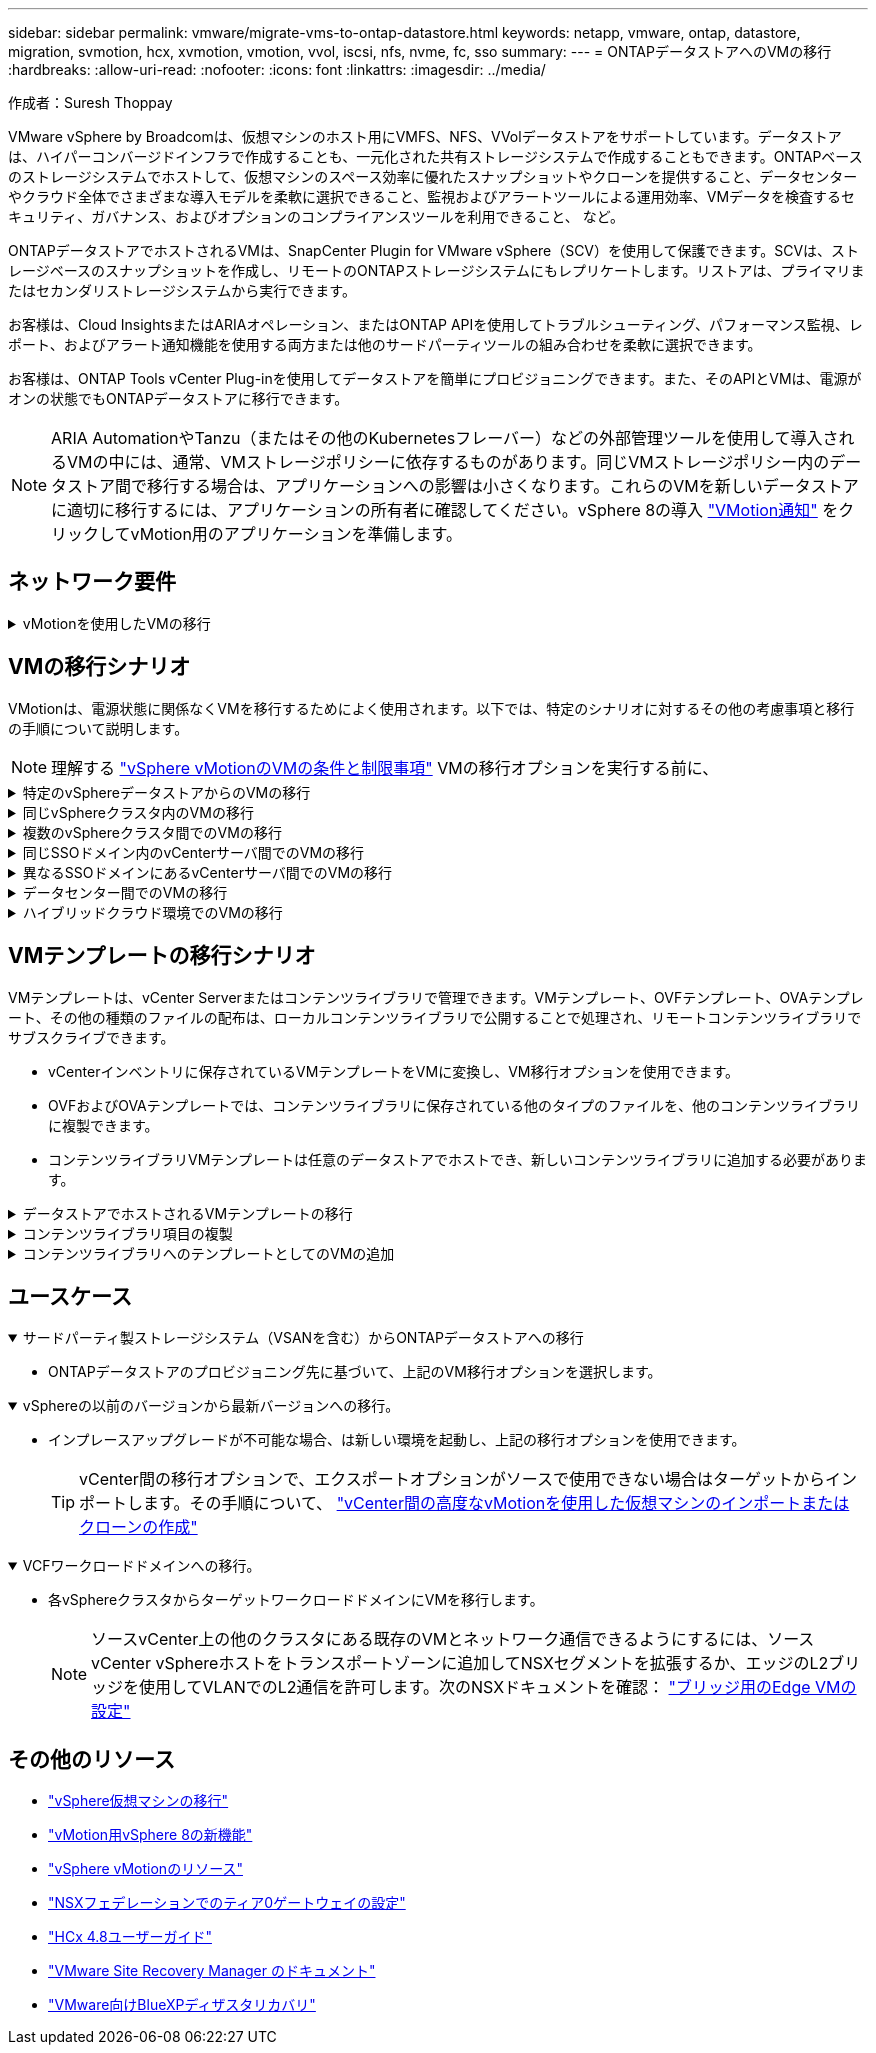---
sidebar: sidebar 
permalink: vmware/migrate-vms-to-ontap-datastore.html 
keywords: netapp, vmware, ontap, datastore, migration, svmotion, hcx, xvmotion, vmotion, vvol, iscsi, nfs, nvme, fc, sso 
summary:  
---
= ONTAPデータストアへのVMの移行
:hardbreaks:
:allow-uri-read: 
:nofooter: 
:icons: font
:linkattrs: 
:imagesdir: ../media/


作成者：Suresh Thoppay

[role="lead"]
VMware vSphere by Broadcomは、仮想マシンのホスト用にVMFS、NFS、VVolデータストアをサポートしています。データストアは、ハイパーコンバージドインフラで作成することも、一元化された共有ストレージシステムで作成することもできます。ONTAPベースのストレージシステムでホストして、仮想マシンのスペース効率に優れたスナップショットやクローンを提供すること、データセンターやクラウド全体でさまざまな導入モデルを柔軟に選択できること、監視およびアラートツールによる運用効率、VMデータを検査するセキュリティ、ガバナンス、およびオプションのコンプライアンスツールを利用できること、 など。

ONTAPデータストアでホストされるVMは、SnapCenter Plugin for VMware vSphere（SCV）を使用して保護できます。SCVは、ストレージベースのスナップショットを作成し、リモートのONTAPストレージシステムにもレプリケートします。リストアは、プライマリまたはセカンダリストレージシステムから実行できます。

お客様は、Cloud InsightsまたはARIAオペレーション、またはONTAP APIを使用してトラブルシューティング、パフォーマンス監視、レポート、およびアラート通知機能を使用する両方または他のサードパーティツールの組み合わせを柔軟に選択できます。

お客様は、ONTAP Tools vCenter Plug-inを使用してデータストアを簡単にプロビジョニングできます。また、そのAPIとVMは、電源がオンの状態でもONTAPデータストアに移行できます。


NOTE: ARIA AutomationやTanzu（またはその他のKubernetesフレーバー）などの外部管理ツールを使用して導入されるVMの中には、通常、VMストレージポリシーに依存するものがあります。同じVMストレージポリシー内のデータストア間で移行する場合は、アプリケーションへの影響は小さくなります。これらのVMを新しいデータストアに適切に移行するには、アプリケーションの所有者に確認してください。vSphere 8の導入 https://core.vmware.com/resource/vsphere-vmotion-notifications["VMotion通知"] をクリックしてvMotion用のアプリケーションを準備します。



== ネットワーク要件

.vMotionを使用したVMの移行
[%collapsible]
====
ここでは、接続性、フォールトトレランス、パフォーマンスの向上を実現するために、ONTAPデータストアにデュアルストレージネットワークがすでに導入されていることを前提としています。

vSphereホスト間でのVMの移行も、vSphereホストのVMkernelインターフェイスによって処理されます。ホット移行（VMの電源をオンにした状態）の場合はvMotionが有効なVMkernelインターフェイスが使用され、コールド移行（VMの電源をオフにした状態）の場合は、プロビジョニングサービスが有効なVMkernelインターフェイスがデータの移動に使用されます。有効なインターフェイスが見つからなかった場合は、管理インターフェイスを使用してデータを移動しますが、特定のユースケースでは望ましくない場合があります。

image::migrate-vms-to-ontap-image02.png[VMkernelと有効なサービス]

VMkernelインターフェイスを編集する場合、必要なサービスを有効にするオプションが表示されます。

image::migrate-vms-to-ontap-image01.png[VMkernelサービスオプション]


TIP: vMotionおよびProvisioning VMkernelインターフェイスで使用するポートグループに、少なくとも2つの高速アクティブアップリンクNICが使用可能であることを確認します。

====


== VMの移行シナリオ

VMotionは、電源状態に関係なくVMを移行するためによく使用されます。以下では、特定のシナリオに対するその他の考慮事項と移行の手順について説明します。


NOTE: 理解する https://docs.vmware.com/en/VMware-vSphere/8.0/vsphere-vcenter-esxi-management/GUID-0540DF43-9963-4AF9-A4DB-254414DC00DA.html["vSphere vMotionのVMの条件と制限事項"] VMの移行オプションを実行する前に、

.特定のvSphereデータストアからのVMの移行
[%collapsible]
====
次の手順に従って、UIを使用してVMを新しいデータストアに移行します。

. vSphere Web Clientで、ストレージインベントリから[Datastore]を選択し、[VMs]タブをクリックします。
+
image::migrate-vms-to-ontap-image03.png[特定のデータストア上のVM]

. 移行するVMを選択し、右クリックして[Migrate]オプションを選択します。
+
image::migrate-vms-to-ontap-image04.png[移行するVM]

. ストレージのみを変更するオプションを選択し、[Next]をクリックします。
+
image::migrate-vms-to-ontap-image05.png[ストレージのみの変更]

. 目的のVMストレージポリシーを選択し、互換性があるデータストアを選択します。次へをクリックします。
+
image::migrate-vms-to-ontap-image06.png[VMストレージポリシーを満たすデータストア]

. 確認し、[Finish]をクリックします。
+
image::migrate-vms-to-ontap-image07.png[ストレージ移行の確認]



PowerCLIを使用してVMを移行するスクリプトの例を次に示します。

[source, powershell]
----
#Authenticate to vCenter
Connect-VIServer -server vcsa.sddc.netapp.local -force

# Get all VMs with filter applied for a specific datastore
$vm = Get-DataStore 'vSanDatastore' | Get-VM Har*

#Gather VM Disk info
$vmdisk = $vm | Get-HardDisk

#Gather the desired Storage Policy to set for the VMs. Policy should be available with valid datastores.
$storagepolicy = Get-SPBMStoragePolicy 'NetApp Storage'

#set VM Storage Policy for VM config and its data disks.
$vm, $vmdisk | Get-SPBMEntityConfiguration | Set-SPBMEntityConfiguration -StoragePolicy $storagepolicy

#Migrate VMs to Datastore specified by Policy
$vm | Move-VM -Datastore (Get-SPBMCompatibleStorage -StoragePolicy $storagepolicy)

#Ensure VM Storage Policy remains compliant.
$vm, $vmdisk | Get-SPBMEntityConfiguration
----
====
.同じvSphereクラスタ内のVMの移行
[%collapsible]
====
次の手順に従って、UIを使用してVMを新しいデータストアに移行します。

. vSphere Web Clientで、[Host and Cluster]インベントリから[Cluster]を選択し、[VMs]タブをクリックします。
+
image::migrate-vms-to-ontap-image08.png[特定のクラスタのVM]

. 移行するVMを選択し、右クリックして[Migrate]オプションを選択します。
+
image::migrate-vms-to-ontap-image04.png[移行するVM]

. ストレージのみを変更するオプションを選択し、[Next]をクリックします。
+
image::migrate-vms-to-ontap-image05.png[ストレージのみの変更]

. 目的のVMストレージポリシーを選択し、互換性があるデータストアを選択します。次へをクリックします。
+
image::migrate-vms-to-ontap-image06.png[VMストレージポリシーを満たすデータストア]

. 確認し、[Finish]をクリックします。
+
image::migrate-vms-to-ontap-image07.png[ストレージ移行の確認]



PowerCLIを使用してVMを移行するスクリプトの例を次に示します。

[source, powershell]
----
#Authenticate to vCenter
Connect-VIServer -server vcsa.sddc.netapp.local -force

# Get all VMs with filter applied for a specific cluster
$vm = Get-Cluster 'vcf-m01-cl01' | Get-VM Aria*

#Gather VM Disk info
$vmdisk = $vm | Get-HardDisk

#Gather the desired Storage Policy to set for the VMs. Policy should be available with valid datastores.
$storagepolicy = Get-SPBMStoragePolicy 'NetApp Storage'

#set VM Storage Policy for VM config and its data disks.
$vm, $vmdisk | Get-SPBMEntityConfiguration | Set-SPBMEntityConfiguration -StoragePolicy $storagepolicy

#Migrate VMs to Datastore specified by Policy
$vm | Move-VM -Datastore (Get-SPBMCompatibleStorage -StoragePolicy $storagepolicy)

#Ensure VM Storage Policy remains compliant.
$vm, $vmdisk | Get-SPBMEntityConfiguration
----

TIP: データストアクラスタが完全に自動化されたStorage DRS（Dynamic Resource Scheduling）で使用されていて、ソースとターゲットの両方のデータストアが同じタイプ（VMFS/NFS/VVol）の場合は、ソースでメンテナンスモードを有効にして、両方のデータストアを同じストレージクラスタに配置し、ソースデータストアからVMを移行します。これまでの経験は、メンテナンスのためにコンピューティングホストを処理する方法と似ています。

====
.複数のvSphereクラスタ間でのVMの移行
[%collapsible]
====

NOTE: を参照してください https://docs.vmware.com/en/VMware-vSphere/8.0/vsphere-vcenter-esxi-management/GUID-03E7E5F9-06D9-463F-A64F-D4EC20DAF22E.html["CPUの互換性とvSphere Enhanced vMotionの互換性"] ソースホストとターゲットホストのCPUファミリーまたはモデルが異なる場合。

次の手順に従って、UIを使用してVMを新しいデータストアに移行します。

. vSphere Web Clientで、[Host and Cluster]インベントリから[Cluster]を選択し、[VMs]タブをクリックします。
+
image::migrate-vms-to-ontap-image08.png[特定のクラスタのVM]

. 移行するVMを選択し、右クリックして[Migrate]オプションを選択します。
+
image::migrate-vms-to-ontap-image04.png[移行するVM]

. コンピューティングリソースとストレージを変更するオプションを選択し、[Next]をクリックします。
+
image::migrate-vms-to-ontap-image09.png[コンピューティングとストレージの両方を変更]

. 移行する適切なクラスタを選択します。
+
image::migrate-vms-to-ontap-image12.png[ターゲットクラスタを選択]

. 目的のVMストレージポリシーを選択し、互換性があるデータストアを選択します。次へをクリックします。
+
image::migrate-vms-to-ontap-image13.png[VMストレージポリシーを満たすデータストア]

. ターゲットVMを配置するVMフォルダを選択します。
+
image::migrate-vms-to-ontap-image14.png[ターゲットVMフォルダの選択]

. ターゲットポートグループを選択します。
+
image::migrate-vms-to-ontap-image15.png[ターゲットポートグループの選択]

. 確認し、[Finish]をクリックします。
+
image::migrate-vms-to-ontap-image07.png[ストレージ移行の確認]



PowerCLIを使用してVMを移行するスクリプトの例を次に示します。

[source, powershell]
----
#Authenticate to vCenter
Connect-VIServer -server vcsa.sddc.netapp.local -force

# Get all VMs with filter applied for a specific cluster
$vm = Get-Cluster 'vcf-m01-cl01' | Get-VM Aria*

#Gather VM Disk info
$vmdisk = $vm | Get-HardDisk

#Gather the desired Storage Policy to set for the VMs. Policy should be available with valid datastores.
$storagepolicy = Get-SPBMStoragePolicy 'NetApp Storage'

#set VM Storage Policy for VM config and its data disks.
$vm, $vmdisk | Get-SPBMEntityConfiguration | Set-SPBMEntityConfiguration -StoragePolicy $storagepolicy

#Migrate VMs to another cluster and Datastore specified by Policy
$vm | Move-VM -Destination (Get-Cluster 'Target Cluster') -Datastore (Get-SPBMCompatibleStorage -StoragePolicy $storagepolicy)

#When Portgroup is specific to each cluster, replace the above command with
$vm | Move-VM -Destination (Get-Cluster 'Target Cluster') -Datastore (Get-SPBMCompatibleStorage -StoragePolicy $storagepolicy) -PortGroup (Get-VirtualPortGroup 'VLAN 101')

#Ensure VM Storage Policy remains compliant.
$vm, $vmdisk | Get-SPBMEntityConfiguration
----
====
.同じSSOドメイン内のvCenterサーバ間でのVMの移行
[#vmotion-same-sso%collapsible]
====
次の手順に従って、同じvSphere Client UIに表示される新しいvCenter ServerにVMを移行します。


NOTE: ソースとターゲットのvCenterのバージョンなど、その他の要件については、 https://docs.vmware.com/en/VMware-vSphere/8.0/vsphere-vcenter-esxi-management/GUID-DAD0C40A-7F66-44CF-B6E8-43A0153ABE81.html["vCenterサーバインスタンス間のvMotionの要件に関するvSphereのドキュメント"]

. vSphere Web Clientで、[Host and Cluster]インベントリから[Cluster]を選択し、[VMs]タブをクリックします。
+
image::migrate-vms-to-ontap-image08.png[特定のクラスタのVM]

. 移行するVMを選択し、右クリックして[Migrate]オプションを選択します。
+
image::migrate-vms-to-ontap-image04.png[移行するVM]

. コンピューティングリソースとストレージを変更するオプションを選択し、[Next]をクリックします。
+
image::migrate-vms-to-ontap-image09.png[コンピューティングとストレージの両方を変更]

. ターゲットvCenterサーバでターゲットクラスタを選択します。
+
image::migrate-vms-to-ontap-image12.png[ターゲットクラスタを選択]

. 目的のVMストレージポリシーを選択し、互換性があるデータストアを選択します。次へをクリックします。
+
image::migrate-vms-to-ontap-image13.png[VMストレージポリシーを満たすデータストア]

. ターゲットVMを配置するVMフォルダを選択します。
+
image::migrate-vms-to-ontap-image14.png[ターゲットVMフォルダの選択]

. ターゲットポートグループを選択します。
+
image::migrate-vms-to-ontap-image15.png[ターゲットポートグループの選択]

. 移行オプションを確認し、[Finish]をクリックします。
+
image::migrate-vms-to-ontap-image07.png[ストレージ移行の確認]



PowerCLIを使用してVMを移行するスクリプトの例を次に示します。

[source, powershell]
----
#Authenticate to Source vCenter
$sourcevc = Connect-VIServer -server vcsa01.sddc.netapp.local -force
$targetvc = Connect-VIServer -server vcsa02.sddc.netapp.local -force

# Get all VMs with filter applied for a specific cluster
$vm = Get-Cluster 'vcf-m01-cl01'  -server $sourcevc| Get-VM Win*

#Gather the desired Storage Policy to set for the VMs. Policy should be available with valid datastores.
$storagepolicy = Get-SPBMStoragePolicy 'iSCSI' -server $targetvc

#Migrate VMs to target vCenter
$vm | Move-VM -Destination (Get-Cluster 'Target Cluster' -server $targetvc) -Datastore (Get-SPBMCompatibleStorage -StoragePolicy $storagepolicy -server $targetvc) -PortGroup (Get-VirtualPortGroup 'VLAN 101' -server $targetvc)

$targetvm = Get-Cluster 'Target Cluster' -server $targetvc | Get-VM Win*

#Gather VM Disk info
$targetvmdisk = $targetvm | Get-HardDisk

#set VM Storage Policy for VM config and its data disks.
$targetvm, $targetvmdisk | Get-SPBMEntityConfiguration | Set-SPBMEntityConfiguration -StoragePolicy $storagepolicy

#Ensure VM Storage Policy remains compliant.
$targetvm, $targetvmdisk | Get-SPBMEntityConfiguration
----
====
.異なるSSOドメインにあるvCenterサーバ間でのVMの移行
[%collapsible]
====

NOTE: このシナリオでは、vCenterサーバ間に通信が確立されていることを前提としています。それ以外の場合は、以下に示すデータセンター間のロケーションシナリオを確認してください。前提条件については、 https://docs.vmware.com/en/VMware-vSphere/8.0/vsphere-vcenter-esxi-management/GUID-1960B6A6-59CD-4B34-8FE5-42C19EE8422A.html["Advanced Cross vCenter vMotionに関するvSphereのドキュメント"]

次の手順に従って、UIを使用してVMを別のvCenter Serverに移行します。

. vSphere Web Clientで、ソースのvCenterサーバを選択し、[VMs]タブをクリックします。
+
image::migrate-vms-to-ontap-image10.png[ソースvCenterのVM]

. 移行するVMを選択し、右クリックして[Migrate]オプションを選択します。
+
image::migrate-vms-to-ontap-image04.png[移行するVM]

. [Cross vCenter Server export]を選択し、[Next]をクリックします。
+
image::migrate-vms-to-ontap-image11.png[vCenter Server間エクスポート]

+

TIP: VMはターゲットのvCenterサーバからインポートすることもできます。その手順について、 https://docs.vmware.com/en/VMware-vSphere/8.0/vsphere-vcenter-esxi-management/GUID-ED703E35-269C-48E0-A34D-CCBB26BFD93E.html["vCenter間の高度なvMotionを使用した仮想マシンのインポートまたはクローンの作成"]

. vCenterクレデンシャルの詳細を入力し、[Login]をクリック
+
image::migrate-vms-to-ontap-image23.png[vCenterクレデンシャル]

. vCenter ServerのSSL証明書サムプリントの確認と承認
+
image::migrate-vms-to-ontap-image24.png[SSLサムプリント]

. [Target vCenter]を展開し、ターゲットのコンピューティングクラスタを選択します。
+
image::migrate-vms-to-ontap-image25.png[ターゲットのコンピューティングクラスタを選択]

. VMストレージポリシーに基づいてターゲットデータストアを選択してください。
+
image::migrate-vms-to-ontap-image26.png[ターゲットのデータストアを選択]

. ターゲットVMフォルダを選択します。
+
image::migrate-vms-to-ontap-image27.png[ターゲットVMフォルダを選択]

. 各ネットワークインターフェイスカードマッピングのVMポートグループを選択します。
+
image::migrate-vms-to-ontap-image28.png[ターゲットポートグループを選択]

. 確認して[Finish]をクリックし、vCenterサーバ間でvMotionを開始します。
+
image::migrate-vms-to-ontap-image29.png[CrossvMotionの運用レビュー]



PowerCLIを使用してVMを移行するスクリプトの例を次に示します。

[source, powershell]
----
#Authenticate to Source vCenter
$sourcevc = Connect-VIServer -server vcsa01.sddc.netapp.local -force
$targetvc = Connect-VIServer -server vcsa02.sddc.netapp.local -force

# Get all VMs with filter applied for a specific cluster
$vm = Get-Cluster 'Source Cluster'  -server $sourcevc| Get-VM Win*

#Gather the desired Storage Policy to set for the VMs. Policy should be available with valid datastores.
$storagepolicy = Get-SPBMStoragePolicy 'iSCSI' -server $targetvc

#Migrate VMs to target vCenter
$vm | Move-VM -Destination (Get-Cluster 'Target Cluster' -server $targetvc) -Datastore (Get-SPBMCompatibleStorage -StoragePolicy $storagepolicy -server $targetvc) -PortGroup (Get-VirtualPortGroup 'VLAN 101' -server $targetvc)

$targetvm = Get-Cluster 'Target Cluster' -server $targetvc | Get-VM Win*

#Gather VM Disk info
$targetvmdisk = $targetvm | Get-HardDisk

#set VM Storage Policy for VM config and its data disks.
$targetvm, $targetvmdisk | Get-SPBMEntityConfiguration | Set-SPBMEntityConfiguration -StoragePolicy $storagepolicy

#Ensure VM Storage Policy remains compliant.
$targetvm, $targetvmdisk | Get-SPBMEntityConfiguration
----
====
.データセンター間でのVMの移行
[%collapsible]
====
* NSXフェデレーションまたはその他のオプションを使用してレイヤ2トラフィックをデータセンター間で拡張する場合は、手順に従ってvCenterサーバ間でVMを移行します。
* HCxは、 https://docs.vmware.com/en/VMware-HCX/4.8/hcx-user-guide/GUID-8A31731C-AA28-4714-9C23-D9E924DBB666.html["イコウノタイフ"] Replication Assisted vMotionをデータセンター全体に組み込み、ダウンタイムなしでVMを移動できます。
* https://docs.vmware.com/en/Site-Recovery-Manager/index.html["Site Recovery Manager （ SRM ）"] 通常はディザスタリカバリを目的としたもので、ストレージアレイベースのレプリケーションを利用した計画的な移行にもよく使用されます。
* 継続的なデータ保護（CDP）製品の使用 https://core.vmware.com/resource/vmware-vsphere-apis-io-filtering-vaio#section1["vSphere API for IO（VAIO）"] データを傍受し、RPO解決策をほぼゼロにするために、コピーをリモートサイトに送信します。
* バックアップ/リカバリ製品も利用できます。しかし、RTOが長くなることがよくあります。
* https://docs.netapp.com/us-en/bluexp-disaster-recovery/get-started/dr-intro.html["BlueXPディザスタリカバリサービス（DRaaS）"] ストレージアレイベースのレプリケーションを利用し、特定のタスクを自動化してターゲットサイトでVMをリカバリします。


====
.ハイブリッドクラウド環境でのVMの移行
[%collapsible]
====
* https://docs.vmware.com/en/VMware-Cloud/services/vmware-cloud-gateway-administration/GUID-91C57891-4D61-4F4C-B580-74F3000B831D.html["ハイブリッドリンクモードの設定"] 『手順of link:#vmotion-same-sso["同じSSOドメイン内のvCenterサーバ間でのVMの移行"]
* HCxは、 https://docs.vmware.com/en/VMware-HCX/4.8/hcx-user-guide/GUID-8A31731C-AA28-4714-9C23-D9E924DBB666.html["イコウノタイフ"] VMの電源をオンにしたままVMを移動するために、データセンター全体にReplication Assisted vMotionを組み込みます。
+
** リンク：../EHC/ aws-migrate-vmware-hcx.html [TR 4942：VMware HCXを使用したFSx ONTAPデータストアへのワークロードの移行]
** link：../EHC/ azure-migrate-vmware-hcx.html [TR-4940：VMware HCXを使用したAzure NetApp Filesデータストアへのワークロードの移行-クイックスタートガイド]
** リンク：../EHC/ gcp-migrate-vmware-hcx.html [VMware HCXを使用したGoogle Cloud VMware Engine上のNetApp Cloud Volume Serviceデータストアへのワークロードの移行-クイックスタートガイド]


* https://docs.netapp.com/us-en/bluexp-disaster-recovery/get-started/dr-intro.html["BlueXPディザスタリカバリサービス（DRaaS）"] ストレージアレイベースのレプリケーションを利用し、特定のタスクを自動化してターゲットサイトでVMをリカバリします。
* サポートされているCDP（継続的データ保護）製品で、 https://core.vmware.com/resource/vmware-vsphere-apis-io-filtering-vaio#section1["vSphere API for IO（VAIO）"] データを傍受し、RPO解決策をほぼゼロにするために、コピーをリモートサイトに送信します。



TIP: ソースVMがブロックVVOLデータストアに配置されている場合は、SnapMirrorを使用して、サポートされている他のクラウドプロバイダのAmazon FSx for NetApp ONTAPまたはCloud Volumes ONTAP（CVO）にレプリケートし、クラウドネイティブのVMでiSCSIボリュームとして使用できます。

====


== VMテンプレートの移行シナリオ

VMテンプレートは、vCenter Serverまたはコンテンツライブラリで管理できます。VMテンプレート、OVFテンプレート、OVAテンプレート、その他の種類のファイルの配布は、ローカルコンテンツライブラリで公開することで処理され、リモートコンテンツライブラリでサブスクライブできます。

* vCenterインベントリに保存されているVMテンプレートをVMに変換し、VM移行オプションを使用できます。
* OVFおよびOVAテンプレートでは、コンテンツライブラリに保存されている他のタイプのファイルを、他のコンテンツライブラリに複製できます。
* コンテンツライブラリVMテンプレートは任意のデータストアでホストでき、新しいコンテンツライブラリに追加する必要があります。


.データストアでホストされるVMテンプレートの移行
[%collapsible]
====
. vSphere Web Clientで、[VM and Templates]フォルダビューの下にあるVMテンプレートを右クリックし、[to convert to VM]オプションを選択します。
+
image::migrate-vms-to-ontap-image16.png[VMテンプレートをVMに変換]

. VMとして変換されたら、VM移行オプションに従います。


====
.コンテンツライブラリ項目の複製
[%collapsible]
====
. vSphere Web Clientで、[Content Libraries]を選択します。
+
image::migrate-vms-to-ontap-image17.png[コンテンツライブラリの選択]

. クローンを作成するアイテムが含まれているコンテンツライブラリを選択します
. アイテムを右クリックし、[クローンアイテム]をクリックします。
+
image::migrate-vms-to-ontap-image18.png[コンテンツライブラリアイテムを複製]

+

WARNING: アクションメニューを使用する場合は、アクションを実行するための正しいターゲットオブジェクトがリストされていることを確認します。

. ターゲットコンテンツライブラリを選択し、[OK]をクリックします。
+
image::migrate-vms-to-ontap-image19.png[ターゲットコンテンツライブラリの選択]

. アイテムがターゲットコンテンツライブラリで使用可能であることを確認します。
+
image::migrate-vms-to-ontap-image20.png[クローンアイテムの検証]



コンテンツライブラリCL01からCL02にコンテンツライブラリ項目をコピーするためのPowerCLIスクリプトの例を次に示します。

[source, powershell]
----
#Authenticate to vCenter Server(s)
$sourcevc = Connect-VIServer -server 'vcenter01.domain' -force
$targetvc = Connect-VIServer -server 'vcenter02.domain' -force

#Copy content library items from source vCenter content library CL01 to target vCenter content library CL02.
Get-ContentLibaryItem -ContentLibary (Get-ContentLibary 'CL01' -Server $sourcevc) | Where-Object { $_.ItemType -ne 'vm-template' } | Copy-ContentLibaryItem -ContentLibrary (Get-ContentLibary 'CL02' -Server $targetvc)
----
====
.コンテンツライブラリへのテンプレートとしてのVMの追加
[%collapsible]
====
. vSphere Web ClientでVMを選択し、右クリックして[Clone as Template in Library]を選択します。
+
image::migrate-vms-to-ontap-image21.png[VMクローンをlibaryのテンプレートとして作成]

+

TIP: libaryでクローニングするVMテンプレートが選択されている場合、VMテンプレートはOVFおよびOVAテンプレートとしてのみ保存でき、VMテンプレートとしては保存できません。

. [VM Template]として[Template type]が選択されていることを確認し、ウィザードの指示に従って操作を完了します。
+
image::migrate-vms-to-ontap-image22.png[テンプレートタイプの選択]

+

NOTE: コンテンツライブラリのVMテンプレートの詳細については、 https://docs.vmware.com/en/VMware-vSphere/8.0/vsphere-vm-administration/GUID-E9EAF7AC-1C08-441A-AB80-0BAA1EAF9F0A.html["vSphere VM管理ガイド"]



====


== ユースケース

.サードパーティ製ストレージシステム（VSANを含む）からONTAPデータストアへの移行
[%collapsible%open]
====
* ONTAPデータストアのプロビジョニング先に基づいて、上記のVM移行オプションを選択します。


====
.vSphereの以前のバージョンから最新バージョンへの移行。
[%collapsible%open]
====
* インプレースアップグレードが不可能な場合、は新しい環境を起動し、上記の移行オプションを使用できます。
+

TIP: vCenter間の移行オプションで、エクスポートオプションがソースで使用できない場合はターゲットからインポートします。その手順について、 https://docs.vmware.com/en/VMware-vSphere/8.0/vsphere-vcenter-esxi-management/GUID-ED703E35-269C-48E0-A34D-CCBB26BFD93E.html["vCenter間の高度なvMotionを使用した仮想マシンのインポートまたはクローンの作成"]



====
.VCFワークロードドメインへの移行。
[%collapsible%open]
====
* 各vSphereクラスタからターゲットワークロードドメインにVMを移行します。
+

NOTE: ソースvCenter上の他のクラスタにある既存のVMとネットワーク通信できるようにするには、ソースvCenter vSphereホストをトランスポートゾーンに追加してNSXセグメントを拡張するか、エッジのL2ブリッジを使用してVLANでのL2通信を許可します。次のNSXドキュメントを確認： https://docs.vmware.com/en/VMware-NSX/4.1/administration/GUID-0E28AC86-9A87-47D4-BE25-5E425DAF7585.html["ブリッジ用のEdge VMの設定"]



====


== その他のリソース

* https://docs.vmware.com/en/VMware-vSphere/8.0/vsphere-vcenter-esxi-management/GUID-FE2B516E-7366-4978-B75C-64BF0AC676EB.html["vSphere仮想マシンの移行"]
* https://core.vmware.com/blog/whats-new-vsphere-8-vmotion["vMotion用vSphere 8の新機能"]
* https://core.vmware.com/vmotion["vSphere vMotionのリソース"]
* https://docs.vmware.com/en/VMware-NSX/4.1/administration/GUID-47F34658-FA46-4160-B2E0-4EAE722B43F0.html["NSXフェデレーションでのティア0ゲートウェイの設定"]
* https://docs.vmware.com/en/VMware-HCX/4.8/hcx-user-guide/GUID-BFD7E194-CFE5-4259-B74B-991B26A51758.html["HCx 4.8ユーザーガイド"]
* https://docs.vmware.com/en/Site-Recovery-Manager/index.html["VMware Site Recovery Manager のドキュメント"]
* https://docs.netapp.com/us-en/bluexp-disaster-recovery/get-started/dr-intro.html["VMware向けBlueXPディザスタリカバリ"]

